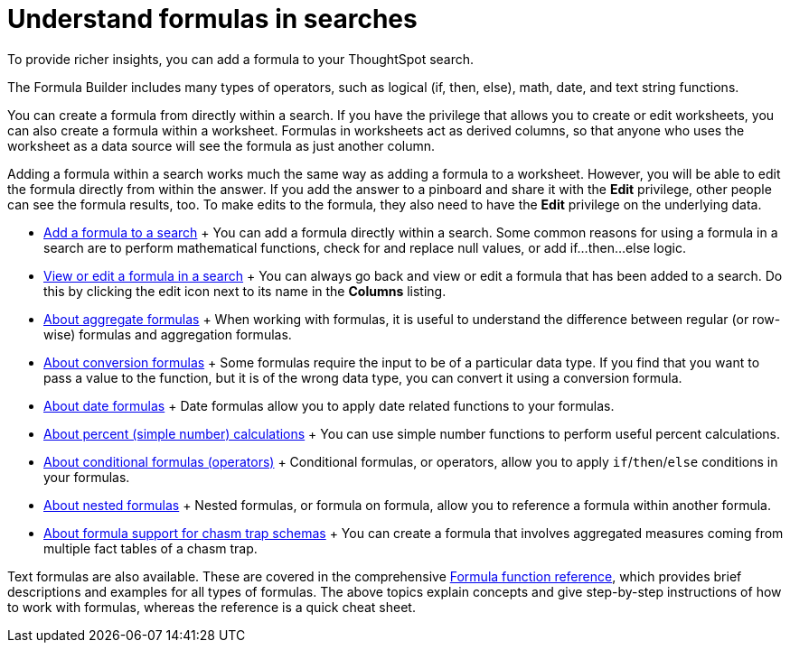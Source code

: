 = Understand formulas in searches
:last_updated: 12/31/2020
:linkattrs:
:experimental:

To provide richer insights, you can add a formula to your ThoughtSpot search.

The Formula Builder includes many types of operators, such as logical (if, then, else), math, date, and text string functions.

You can create a formula from directly within a search.
If you have the privilege that allows you to create or edit worksheets, you can also create a formula within a worksheet.
Formulas in worksheets act as derived columns, so that anyone who uses the worksheet as a data source will see the formula as just another column.

Adding a formula within a search works much the same way as adding a formula to a worksheet.
However, you will be able to edit the formula directly from within the answer.
If you add the answer to a pinboard and share it with the *Edit* privilege, other people can see the formula results, too.
To make edits to the formula, they also need to have the *Edit* privilege on the underlying data.

* xref:how-to-add-formula.adoc[Add a formula to a search] + You can add a formula directly within a search.
Some common reasons for using a formula in a search are to perform mathematical functions, check for and replace null values, or add if...then...else logic.
* xref:edit-formula-in-answer.adoc[View or edit a formula in a search] + You can always go back and view or edit a formula that has been added to a search.
Do this by clicking the edit icon next to its name in the *Columns* listing.
* xref:aggregation-formulas.adoc[About aggregate formulas] + When working with formulas, it is useful to understand the difference between regular (or row-wise) formulas and aggregation formulas.
* xref:conversion-formulas.adoc[About conversion formulas] + Some formulas require the input to be of a particular data type.
If you find that you want to pass a value to the function, but it is of the wrong data type, you can convert it using a conversion formula.
* xref:date-formulas.adoc[About date formulas] + Date formulas allow you to apply date related functions to your formulas.
* xref:percent-calculations.adoc[About percent (simple number) calculations] + You can use simple number functions to perform useful percent calculations.
* xref:conditional-sum.adoc[About conditional formulas (operators)] + Conditional formulas, or operators, allow you to apply `if`/`then`/`else` conditions in your formulas.
* xref:nested-formulas.adoc[About nested formulas] + Nested formulas, or formula on formula, allow you to reference a formula within another formula.
* xref:formula-support-for-chasm-trap-schemas.adoc[About formula support for chasm trap schemas] + You can create a formula that involves aggregated measures coming from multiple fact tables of a chasm trap.

Text formulas are also available.
These are covered in the comprehensive xref:formula-reference.adoc[Formula function reference], which provides brief descriptions and examples for all types of formulas.
The above topics explain concepts and give step-by-step instructions of how to work with formulas, whereas the reference is a quick cheat sheet.
